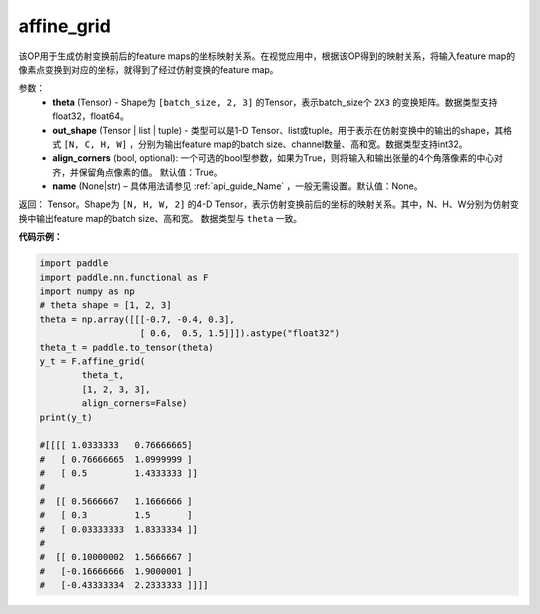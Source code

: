 .. _cn_api_nn_functional_affine_grid:

affine_grid
-------------------------------

.. py:function:: paddle.nn.functional.affine_grid(theta, out_shape, align_corners=True, name=None)


该OP用于生成仿射变换前后的feature maps的坐标映射关系。在视觉应用中，根据该OP得到的映射关系，将输入feature map的像素点变换到对应的坐标，就得到了经过仿射变换的feature map。

参数：
  - **theta** (Tensor) - Shape为 ``[batch_size, 2, 3]`` 的Tensor，表示batch_size个 ``2X3`` 的变换矩阵。数据类型支持float32，float64。
  - **out_shape** (Tensor | list | tuple) - 类型可以是1-D Tensor、list或tuple。用于表示在仿射变换中的输出的shape，其格式 ``[N, C, H, W]`` ，分别为输出feature map的batch size、channel数量、高和宽。数据类型支持int32。
  - **align_corners** (bool, optional): 一个可选的bool型参数，如果为True，则将输入和输出张量的4个角落像素的中心对齐，并保留角点像素的值。 默认值：True。
  - **name** (None|str) – 具体用法请参见 :ref:`api_guide_Name` ，一般无需设置。默认值：None。

返回： Tensor。Shape为 ``[N, H, W, 2]`` 的4-D Tensor，表示仿射变换前后的坐标的映射关系。其中，N、H、W分别为仿射变换中输出feature map的batch size、高和宽。 数据类型与 ``theta`` 一致。


**代码示例：**

.. code-block:: python

   import paddle
   import paddle.nn.functional as F
   import numpy as np
   # theta shape = [1, 2, 3]
   theta = np.array([[[-0.7, -0.4, 0.3],
                      [ 0.6,  0.5, 1.5]]]).astype("float32")
   theta_t = paddle.to_tensor(theta)
   y_t = F.affine_grid(
           theta_t,
           [1, 2, 3, 3],
           align_corners=False)
   print(y_t)
   
   #[[[[ 1.0333333   0.76666665]
   #   [ 0.76666665  1.0999999 ]
   #   [ 0.5         1.4333333 ]]
   #
   #  [[ 0.5666667   1.1666666 ]
   #   [ 0.3         1.5       ]
   #   [ 0.03333333  1.8333334 ]]
   #
   #  [[ 0.10000002  1.5666667 ]
   #   [-0.16666666  1.9000001 ]
   #   [-0.43333334  2.2333333 ]]]]
